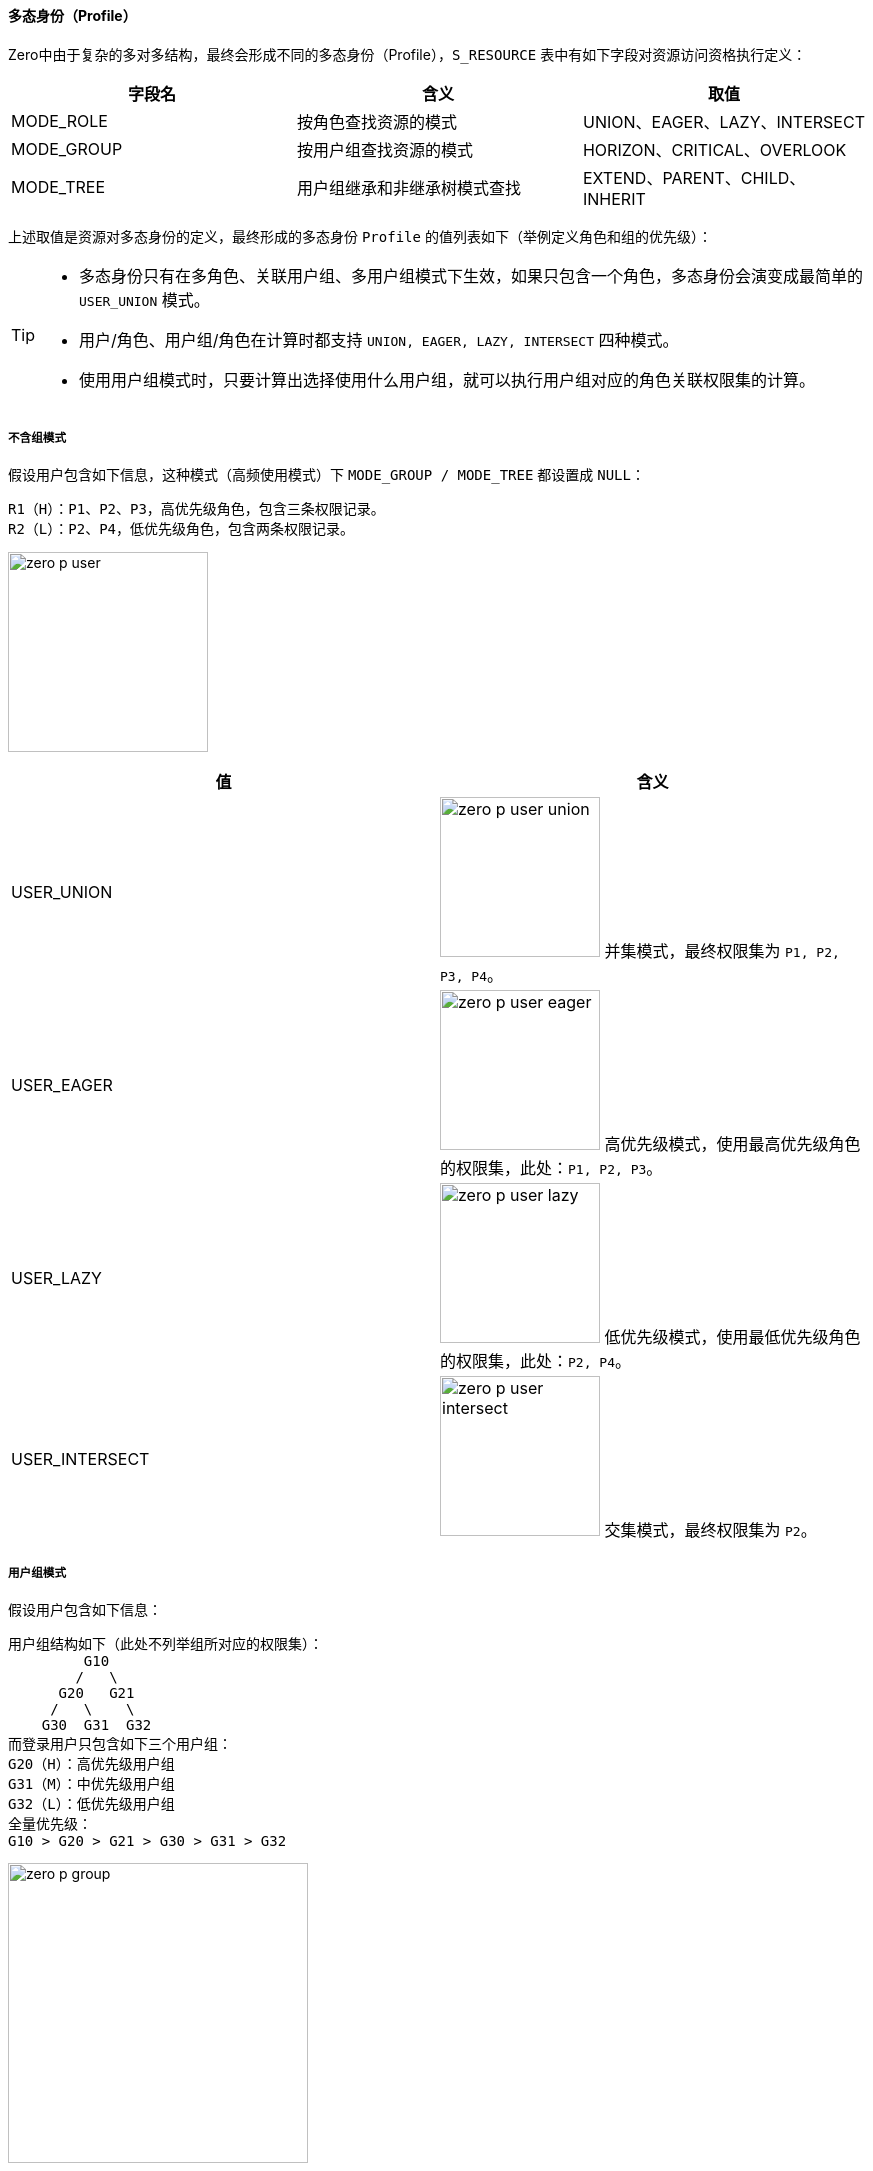 ifndef::imagesdir[:imagesdir: ../images]
:data-uri:

==== 多态身份（Profile）

Zero中由于复杂的多对多结构，最终会形成不同的多态身份（Profile），`S_RESOURCE` 表中有如下字段对资源访问资格执行定义：

[options="header"]
|====
|字段名|含义|取值
|MODE_ROLE|按角色查找资源的模式|UNION、EAGER、LAZY、INTERSECT
|MODE_GROUP|按用户组查找资源的模式|HORIZON、CRITICAL、OVERLOOK
|MODE_TREE|用户组继承和非继承树模式查找|EXTEND、PARENT、CHILD、INHERIT
|====

上述取值是资源对多态身份的定义，最终形成的多态身份 `Profile` 的值列表如下（举例定义角色和组的优先级）：

[TIP]
====
- 多态身份只有在多角色、关联用户组、多用户组模式下生效，如果只包含一个角色，多态身份会演变成最简单的 `USER_UNION` 模式。
- 用户/角色、用户组/角色在计算时都支持 `UNION, EAGER, LAZY, INTERSECT` 四种模式。
- 使用用户组模式时，只要计算出选择使用什么用户组，就可以执行用户组对应的角色关联权限集的计算。
====

===== 不含组模式

假设用户包含如下信息，这种模式（高频使用模式）下 `MODE_GROUP / MODE_TREE` 都设置成 `NULL`：

[source,bash]
----
R1（H）：P1、P2、P3，高优先级角色，包含三条权限记录。
R2（L）：P2、P4，低优先级角色，包含两条权限记录。
----

image:zero-p-user.png[,200]

[options="header"]
|====
|值|含义
|USER_UNION|image:zero-p-user-union.png[,160] 并集模式，最终权限集为 `P1, P2, P3, P4`。
|USER_EAGER|image:zero-p-user-eager.png[,160] 高优先级模式，使用最高优先级角色的权限集，此处：`P1, P2, P3`。
|USER_LAZY|image:zero-p-user-lazy.png[,160] 低优先级模式，使用最低优先级角色的权限集，此处：`P2, P4`。
|USER_INTERSECT|image:zero-p-user-intersect.png[,160] 交集模式，最终权限集为 `P2`。
|====

===== 用户组模式

假设用户包含如下信息：


[source,bash]
----
用户组结构如下（此处不列举组所对应的权限集）：
         G10
        /   \
      G20   G21
     /   \    \
    G30  G31  G32
而登录用户只包含如下三个用户组：
G20（H）：高优先级用户组
G31（M）：中优先级用户组
G32（L）：低优先级用户组
全量优先级：
G10 > G20 > G21 > G30 > G31 > G32
----

image:zero-p-group.png[,300]

[options="header"]
|====
|值|组计算|角色计算|计算流程
|HORIZON_UNION|image:zero-p-group-u.png[,200]|image:zero-p-user-union.png[,160]|UNION模式计算单个用户组关联角色权限集，再将三个组的权限集合并。
|HORIZON_EAGER|image:zero-p-group-u.png[,200]|image:zero-p-user-eager.png[,160]|EAGER模式计算单个用户组关联角色权限集，再将三个组的权限集合并。
|HORIZON_LAZY|image:zero-p-group-u.png[,200]|image:zero-p-user-lazy.png[,160]|LAZY模式计算单个用户组关联角色权限集，再将三个组的权限集合并。
|HORIZON_INTERSECT|image:zero-p-group-u.png[,200]|image:zero-p-user-intersect.png[,160]|INTERSECT模式计算单个用户组关联角色权限集，再将三个组的权限集合并。
|CRITICAL_UNION|image:zero-p-group-h.png[,200]|image:zero-p-user-union.png[,160]|UNION模式计算高优先级组的权限集。
|CRITICAL_EAGER|image:zero-p-group-h.png[,200]|image:zero-p-user-eager.png[,160]|EAGER模式计算高优先级组的权限集。
|CRITICAL_LAZY|image:zero-p-group-h.png[,200]|image:zero-p-user-lazy.png[,160]|LAZY模式计算高优先级组的权限集。
|CRITICAL_INTERSECT|image:zero-p-group-h.png[,200]|image:zero-p-user-intersect.png[,160]|INTERSECT模式计算高优先级的权限集。
|OVERLOOK_UNION|image:zero-p-group-l.png[,200]|image:zero-p-user-union.png[,160]|UNION模式计算低优先级组的权限集。
|OVERLOOK_EAGER|image:zero-p-group-l.png[,200]|image:zero-p-user-eager.png[,160]|EAGER模式计算低优先级组的权限集。
|OVERLOOK_LAZY|image:zero-p-group-l.png[,200]|image:zero-p-user-lazy.png[,160]|LAZY模式计算低优先级组的权限集。
|OVERLOOK_INTERSECT|image:zero-p-group-l.png[,200]|image:zero-p-user-intersect.png[,160]|INTERSECT模式计算低优先级组的权限集。
|PARENT_HORIZON_UNION|image:zero-p-parent-gu.png[,200]|image:zero-p-user-union.png[,160]|先查找三个组的父组，再按UNION模式计算权限集。
|PARENT_HORIZON_EAGER|image:zero-p-parent-gu.png[,200]|image:zero-p-user-eager.png[,160]|先查找三个组的父组，再按EAGER模式计算权限集。
|PARENT_HORIZON_LAZY|image:zero-p-parent-gu.png[,200]|image:zero-p-user-lazy.png[,160]|先查找三个组的父组，再按LAZY模式计算权限集。
|PARENT_HORIZON_INTERSECT|image:zero-p-parent-gu.png[,200]|image:zero-p-user-intersect.png[,160]|先查找三个组的父组，再按INTERSECT模式计算权限集。
|PARENT_CRITICAL_UNION|image:zero-p-parent-gh.png[,200]|image:zero-p-user-union.png[,160]|先查找优先级最高组的父组，再按UNION模式计算权限集。
|PARENT_CRITICAL_EAGER|image:zero-p-parent-gh.png[,200]|image:zero-p-user-eager.png[,160]|先查找优先级最高组的父组，再按EAGER模式计算权限集。
|PARENT_CRITICAL_LAZY|image:zero-p-parent-gh.png[,200]|image:zero-p-user-lazy.png[,160]|先查找优先级最高组的父组，再按LAZY模式计算权限集。
|PARENT_CRITICAL_INTERSECT|image:zero-p-parent-gh.png[,200]|image:zero-p-user-intersect.png[,160]|先查找优先级最高组的父组，再按INTERSECT模式计算权限集。
|PARENT_OVERLOOK_UNION|image:zero-p-parent-gl.png[,200]|image:zero-p-user-union.png[,160]|先查找优先级最低组的父组，再按UNION模式计算权限集。
|PARENT_OVERLOOK_EAGER|image:zero-p-parent-gl.png[,200]|image:zero-p-user-eager.png[,160]|先查找优先级最低组的父组，再按EAGER模式计算权限集。
|PARENT_OVERLOOK_LAZY|image:zero-p-parent-gl.png[,200]|image:zero-p-user-lazy.png[,160]|先查找优先级最低组的父组，再按LAZY模式计算权限集。
|PARENT_OVERLOOK_INTERSECT|image:zero-p-parent-gl.png[,200]|image:zero-p-user-intersect.png[,160]|先查找优先级最低组的父组，再按INTERSECT模式计算权限集。
|CHILD_HORIZON_UNION|image:zero-p-child-gu.png[,200]|image:zero-p-user-union.png[,160]|先查找所有组的子组，再按UNION模式计算权限集。
|CHILD_HORIZON_EAGER|image:zero-p-child-gu.png[,200]|image:zero-p-user-eager.png[,160]|先查找所有组的子组，再按EAGER模式计算权限集。
|CHILD_HORIZON_LAZY|image:zero-p-child-gu.png[,200]|image:zero-p-user-lazy.png[,160]|先查找所有组的子组，再按LAZY模式计算权限集。
|CHILD_HORIZON_INTERSECT|image:zero-p-child-gu.png[,200]|image:zero-p-user-intersect.png[,160]|先查找所有组的子组，再按INTERSECT模式计算权限集。
|CHILD_CRITICAL_UNION|image:zero-p-child-gu.png[,200]|image:zero-p-user-union.png[,160]|先查找优先级最高组的子组，再按UNION模式计算权限集。
|CHILD_CRITICAL_EAGER|image:zero-p-child-gu.png[,200]|image:zero-p-user-eager.png[,160]|先查找优先级最高组的子组，再按EAGER模式计算权限集。
|CHILD_CRITICAL_LAZY|image:zero-p-child-gu.png[,200]|image:zero-p-user-lazy.png[,160]|先查找优先级最高组的子组，再按LAZY模式计算权限集。
|CHILD_CRITICAL_INTERSECT|image:zero-p-child-gu.png[,200]|image:zero-p-user-intersect.png[,160]|先查找优先级最高组的子组，再按INTERSECT模式计算权限集。
|CHILD_OVERLOOK_UNION|image:zero-p-child-gl.png[,200]|image:zero-p-user-union.png[,160]|（无权限）先查找优先级最低组的子组，再按UNION模式计算权限集。
|CHILD_OVERLOOK_EAGER|image:zero-p-child-gl.png[,200]|image:zero-p-user-eager.png[,160]|（无权限）先查找优先级最低组的子组，再按EAGER模式计算权限集。
|CHILD_OVERLOOK_LAZY|image:zero-p-child-gl.png[,200]|image:zero-p-user-lazy.png[,160]|（无权限）先查找优先级最低组的子组，再按LAZY模式计算权限集。
|CHILD_OVERLOOK_INTERSECT|image:zero-p-child-gl.png[,200]|image:zero-p-user-intersect.png[,160]|（无权限）先查找优先级最低组的子组，再按INTERSECT模式计算权限集。
|INHERIT_HORIZON_UNION|image:zero-p-inherit-gu.png[,200]|image:zero-p-user-union.png[,160]|先查找所有组父组包含本组，再按UNION模式计算权限集。
|INHERIT_HORIZON_EAGER|image:zero-p-inherit-gu.png[,200]|image:zero-p-user-eager.png[,160]|先查找所有组父组包含本组，再按EAGER模式计算权限集。
|INHERIT_HORIZON_LAZY|image:zero-p-inherit-gu.png[,200]|image:zero-p-user-lazy.png[,160]|先查找所有组父组包含本组，再按LAZY模式计算权限集。
|INHERIT_HORIZON_INTERSECT|image:zero-p-inherit-gu.png[,200]|image:zero-p-user-intersect.png[,160]|先查找所有组父组包含本组，再按INTERSECT模式计算权限集。
|INHERIT_CRITICAL_UNION|image:zero-p-inherit-gh.png[,200]|image:zero-p-user-union.png[,160]|先查找优先级高组的父组包含本组，再按UNION模式计算权限集。
|INHERIT_CRITICAL_EAGER|image:zero-p-inherit-gh.png[,200]|image:zero-p-user-eager.png[,160]|先查找优先级高组的父组包含本组，再按EAGER模式计算权限集。
|INHERIT_CRITICAL_LAZY|image:zero-p-inherit-gh.png[,200]|image:zero-p-user-lazy.png[,160]|先查找优先级高组的父组包含本组，再按LAZY模式计算权限集。
|INHERIT_CRITICAL_INTERSECT|image:zero-p-inherit-gh.png[,200]|image:zero-p-user-intersect.png[,160]|先查找优先级高组的父组包含本组，再按INTERSECT模式计算权限集。
|INHERIT_OVERLOOK_UNION|image:zero-p-inherit-gl.png[,200]|image:zero-p-user-union.png[,160]|先查找优先级低组的父组包含本组，再按UNION模式计算权限集。
|INHERIT_OVERLOOK_EAGER|image:zero-p-inherit-gl.png[,200]|image:zero-p-user-eager.png[,160]|先查找优先级低组的父组包含本组，再按EAGER模式计算权限集。
|INHERIT_OVERLOOK_LAZY|image:zero-p-inherit-gl.png[,200]|image:zero-p-user-lazy.png[,160]|先查找优先级低组的父组包含本组，再按LAZY模式计算权限集。
|INHERIT_OVERLOOK_INTERSECT|image:zero-p-inherit-gl.png[,200]|image:zero-p-user-intersect.png[,160]|先查找优先级低组的父组包含本组，再按INTERSECT模式计算权限集。
|EXTEND_HORIZON_UNION|image:zero-p-extend-gu.png[,200]|image:zero-p-user-union.png[,160]|先查找所有组子组包含本组，再按UNION模式计算权限集。
|EXTEND_HORIZON_EAGER|image:zero-p-extend-gu.png[,200]|image:zero-p-user-eager.png[,160]|先查找所有组子组包含本组，再按EAGER模式计算权限集。
|EXTEND_HORIZON_LAZY|image:zero-p-extend-gu.png[,200]|image:zero-p-user-lazy.png[,160]|先查找所有组子组包含本组，再按LAZY模式计算权限集。
|EXTEND_HORIZON_INTERSECT|image:zero-p-extend-gu.png[,200]|image:zero-p-user-intersect.png[,160]|先查找所有组子组包含本组，再按INTERSECT模式计算权限集。
|EXTEND_CRITICAL_UNION|image:zero-p-extend-gh.png[,200]|image:zero-p-user-union.png[,160]|先查找优先级高组的子组包含本组，再按UNION模式计算权限集。
|EXTEND_CRITICAL_EAGER|image:zero-p-extend-gh.png[,200]|image:zero-p-user-eager.png[,160]|先查找优先级高组的子组包含本组，再按EAGER模式计算权限集。
|EXTEND_CRITICAL_LAZY|image:zero-p-extend-gh.png[,200]|image:zero-p-user-lazy.png[,160]|先查找优先级高组的子组包含本组，再按LAZY模式计算权限集。
|EXTEND_CRITICAL_INTERSECT|image:zero-p-extend-gh.png[,200]|image:zero-p-user-intersect.png[,160]|先查找优先级高组的子组包含本组，再按INTERSECT模式计算权限集。
|EXTEND_OVERLOOK_UNION|image:zero-p-extend-gl.png[,200]|image:zero-p-user-union.png[,160]|先查找优先级低组的子组包含本组，再按UNION模式计算权限集。
|EXTEND_OVERLOOK_EAGER|image:zero-p-extend-gl.png[,200]|image:zero-p-user-eager.png[,160]|先查找优先级低组的子组包含本组，再按EAGER模式计算权限集。
|EXTEND_OVERLOOK_LAZY|image:zero-p-extend-gl.png[,200]|image:zero-p-user-lazy.png[,160]|先查找优先级低组的子组包含本组，再按LAZY模式计算权限集。
|EXTEND_OVERLOOK_INTERSECT|image:zero-p-extend-gl.png[,200]|image:zero-p-user-intersect.png[,160]|先查找优先级低组的子组包含本组，再按INTERSECT模式计算权限集。
|====


[CAUTION]
====
多态身份Profile是整个 Zero权限框架中的一个 *过度设计* 的典范，从实际场景看起来真正使用到这部分的内容仅局限于 `USER_X` 四种计算模式。但根据设计时的调研和考察，有这部分功能之后，对于复杂组织架构之间的权限控制可以达到非常细粒度的级别，并且在变化过程中，可实现更多变化模式下的权限控制。

对用户而言，一旦登录之后，自己的 Profile 就已经固定，而资源需求要求的Profile则不一定固定，属于变量，最终计算结果近似于查找最短路径，达到用户组这个级别的额外变化模式（包括继承、派生、限制、组合等），最终 Zero权限框架中合计支持64种Profile配置，如此就解决了资源 *能不能* 访问的问题。
====